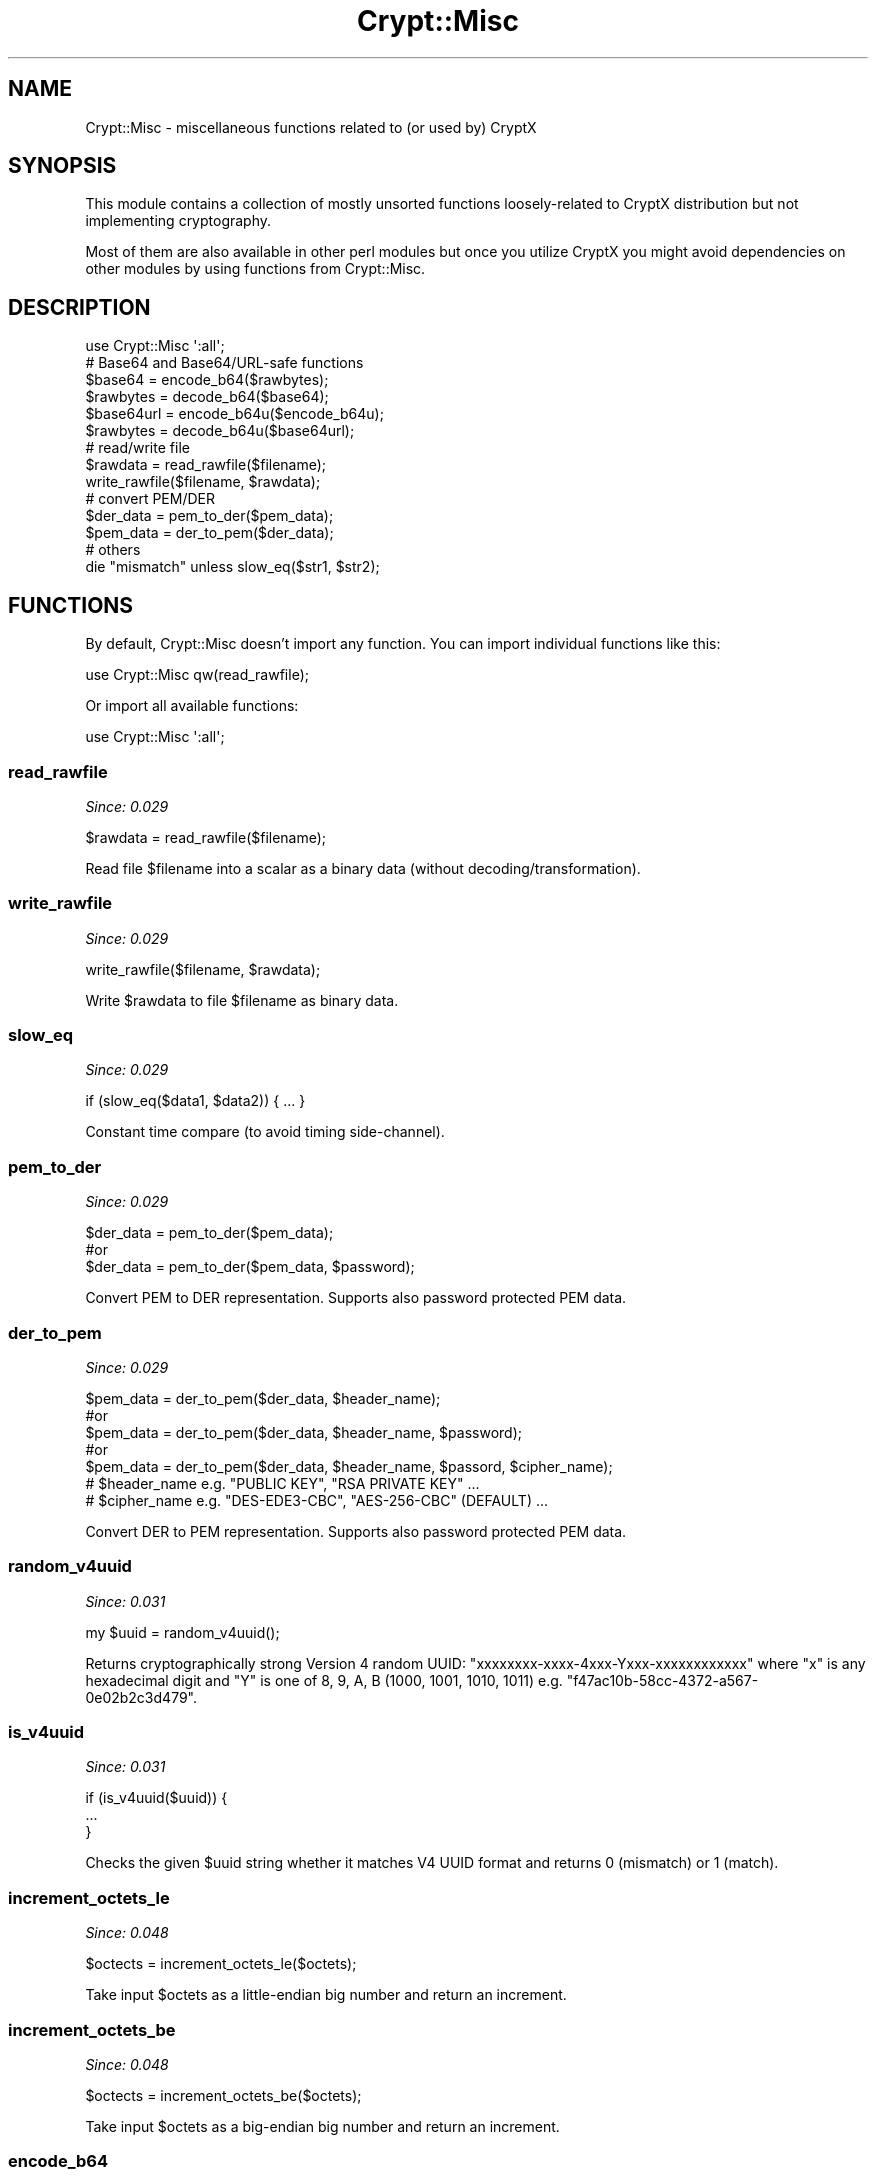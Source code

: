 .\" -*- mode: troff; coding: utf-8 -*-
.\" Automatically generated by Pod::Man 5.01 (Pod::Simple 3.43)
.\"
.\" Standard preamble:
.\" ========================================================================
.de Sp \" Vertical space (when we can't use .PP)
.if t .sp .5v
.if n .sp
..
.de Vb \" Begin verbatim text
.ft CW
.nf
.ne \\$1
..
.de Ve \" End verbatim text
.ft R
.fi
..
.\" \*(C` and \*(C' are quotes in nroff, nothing in troff, for use with C<>.
.ie n \{\
.    ds C` ""
.    ds C' ""
'br\}
.el\{\
.    ds C`
.    ds C'
'br\}
.\"
.\" Escape single quotes in literal strings from groff's Unicode transform.
.ie \n(.g .ds Aq \(aq
.el       .ds Aq '
.\"
.\" If the F register is >0, we'll generate index entries on stderr for
.\" titles (.TH), headers (.SH), subsections (.SS), items (.Ip), and index
.\" entries marked with X<> in POD.  Of course, you'll have to process the
.\" output yourself in some meaningful fashion.
.\"
.\" Avoid warning from groff about undefined register 'F'.
.de IX
..
.nr rF 0
.if \n(.g .if rF .nr rF 1
.if (\n(rF:(\n(.g==0)) \{\
.    if \nF \{\
.        de IX
.        tm Index:\\$1\t\\n%\t"\\$2"
..
.        if !\nF==2 \{\
.            nr % 0
.            nr F 2
.        \}
.    \}
.\}
.rr rF
.\" ========================================================================
.\"
.IX Title "Crypt::Misc 3"
.TH Crypt::Misc 3 2023-10-04 "perl v5.38.2" "User Contributed Perl Documentation"
.\" For nroff, turn off justification.  Always turn off hyphenation; it makes
.\" way too many mistakes in technical documents.
.if n .ad l
.nh
.SH NAME
Crypt::Misc \- miscellaneous functions related to (or used by) CryptX
.SH SYNOPSIS
.IX Header "SYNOPSIS"
This module contains a collection of mostly unsorted functions loosely-related to CryptX distribution but not implementing cryptography.
.PP
Most of them are also available in other perl modules but once you utilize CryptX you might avoid dependencies on other modules by using
functions from Crypt::Misc.
.SH DESCRIPTION
.IX Header "DESCRIPTION"
.Vb 1
\& use Crypt::Misc \*(Aq:all\*(Aq;
\&
\& # Base64 and Base64/URL\-safe functions
\& $base64    = encode_b64($rawbytes);
\& $rawbytes  = decode_b64($base64);
\& $base64url = encode_b64u($encode_b64u);
\& $rawbytes  = decode_b64u($base64url);
\&
\& # read/write file
\& $rawdata = read_rawfile($filename);
\& write_rawfile($filename, $rawdata);
\&
\& # convert PEM/DER
\& $der_data = pem_to_der($pem_data);
\& $pem_data = der_to_pem($der_data);
\&
\&  # others
\&  die "mismatch" unless slow_eq($str1, $str2);
.Ve
.SH FUNCTIONS
.IX Header "FUNCTIONS"
By default, Crypt::Misc doesn't import any function. You can import individual functions like this:
.PP
.Vb 1
\& use Crypt::Misc qw(read_rawfile);
.Ve
.PP
Or import all available functions:
.PP
.Vb 1
\& use Crypt::Misc \*(Aq:all\*(Aq;
.Ve
.SS read_rawfile
.IX Subsection "read_rawfile"
\&\fISince: 0.029\fR
.PP
.Vb 1
\& $rawdata = read_rawfile($filename);
.Ve
.PP
Read file \f(CW$filename\fR into a scalar as a binary data (without decoding/transformation).
.SS write_rawfile
.IX Subsection "write_rawfile"
\&\fISince: 0.029\fR
.PP
.Vb 1
\& write_rawfile($filename, $rawdata);
.Ve
.PP
Write \f(CW$rawdata\fR to file \f(CW$filename\fR as binary data.
.SS slow_eq
.IX Subsection "slow_eq"
\&\fISince: 0.029\fR
.PP
.Vb 1
\& if (slow_eq($data1, $data2)) { ... }
.Ve
.PP
Constant time compare (to avoid timing side-channel).
.SS pem_to_der
.IX Subsection "pem_to_der"
\&\fISince: 0.029\fR
.PP
.Vb 3
\&  $der_data = pem_to_der($pem_data);
\&  #or
\&  $der_data = pem_to_der($pem_data, $password);
.Ve
.PP
Convert PEM to DER representation. Supports also password protected PEM data.
.SS der_to_pem
.IX Subsection "der_to_pem"
\&\fISince: 0.029\fR
.PP
.Vb 5
\&  $pem_data = der_to_pem($der_data, $header_name);
\&  #or
\&  $pem_data = der_to_pem($der_data, $header_name, $password);
\&  #or
\&  $pem_data = der_to_pem($der_data, $header_name, $passord, $cipher_name);
\&
\&  # $header_name e.g. "PUBLIC KEY", "RSA PRIVATE KEY" ...
\&  # $cipher_name e.g. "DES\-EDE3\-CBC", "AES\-256\-CBC" (DEFAULT) ...
.Ve
.PP
Convert DER to PEM representation. Supports also password protected PEM data.
.SS random_v4uuid
.IX Subsection "random_v4uuid"
\&\fISince: 0.031\fR
.PP
.Vb 1
\& my $uuid = random_v4uuid();
.Ve
.PP
Returns cryptographically strong Version 4 random UUID: \f(CW\*(C`xxxxxxxx\-xxxx\-4xxx\-Yxxx\-xxxxxxxxxxxx\*(C'\fR
where \f(CW\*(C`x\*(C'\fR is any hexadecimal digit and \f(CW\*(C`Y\*(C'\fR is one of 8, 9, A, B (1000, 1001, 1010, 1011)
e.g. \f(CW\*(C`f47ac10b\-58cc\-4372\-a567\-0e02b2c3d479\*(C'\fR.
.SS is_v4uuid
.IX Subsection "is_v4uuid"
\&\fISince: 0.031\fR
.PP
.Vb 3
\&  if (is_v4uuid($uuid)) {
\&    ...
\&  }
.Ve
.PP
Checks the given \f(CW$uuid\fR string whether it matches V4 UUID format and returns \f(CW0\fR (mismatch) or \f(CW1\fR (match).
.SS increment_octets_le
.IX Subsection "increment_octets_le"
\&\fISince: 0.048\fR
.PP
.Vb 1
\& $octects = increment_octets_le($octets);
.Ve
.PP
Take input \f(CW$octets\fR as a little-endian big number and return an increment.
.SS increment_octets_be
.IX Subsection "increment_octets_be"
\&\fISince: 0.048\fR
.PP
.Vb 1
\& $octects = increment_octets_be($octets);
.Ve
.PP
Take input \f(CW$octets\fR as a big-endian big number and return an increment.
.SS encode_b64
.IX Subsection "encode_b64"
\&\fISince: 0.029\fR
.PP
.Vb 1
\& $base64string = encode_b64($rawdata);
.Ve
.PP
Encode \f(CW$rawbytes\fR into Base64 string, no line-endings in the output string.
.SS decode_b64
.IX Subsection "decode_b64"
\&\fISince: 0.029\fR
.PP
.Vb 1
\& $rawdata = decode_b64($base64string);
.Ve
.PP
Decode a Base64 string.
.SS encode_b64u
.IX Subsection "encode_b64u"
\&\fISince: 0.029\fR
.PP
.Vb 1
\& $base64url_string = encode_b64($rawdata);
.Ve
.PP
Encode \f(CW$rawbytes\fR into Base64/URL\-Safe string, no line-endings in the output string.
.SS decode_b64u
.IX Subsection "decode_b64u"
\&\fISince: 0.029\fR
.PP
.Vb 1
\& $rawdata = decode_b64($base64url_string);
.Ve
.PP
Decode a Base64/URL\-Safe string.
.SS encode_b32r
.IX Subsection "encode_b32r"
\&\fISince: 0.049\fR
.PP
.Vb 1
\& $string = encode_b32r($rawdata);
.Ve
.PP
Encode bytes into Base32 (rfc4648 alphabet) string, without "=" padding.
.SS decode_b32r
.IX Subsection "decode_b32r"
\&\fISince: 0.049\fR
.PP
.Vb 1
\& $rawdata = decode_b32r($string);
.Ve
.PP
Decode a Base32 (rfc4648 alphabet) string into bytes.
.SS encode_b32b
.IX Subsection "encode_b32b"
\&\fISince: 0.049\fR
.PP
.Vb 1
\& $string = encode_b32b($rawdata);
.Ve
.PP
Encode bytes into Base32 (base32hex alphabet) string, without "=" padding.
.SS decode_b32b
.IX Subsection "decode_b32b"
\&\fISince: 0.049\fR
.PP
.Vb 1
\& $rawdata = decode_b32b($string);
.Ve
.PP
Decode a Base32 (base32hex alphabet) string into bytes.
.SS encode_b32z
.IX Subsection "encode_b32z"
\&\fISince: 0.049\fR
.PP
.Vb 1
\& $string = encode_b32z($rawdata);
.Ve
.PP
Encode bytes into Base32 (zbase32 alphabet) string.
.SS decode_b32z
.IX Subsection "decode_b32z"
\&\fISince: 0.049\fR
.PP
.Vb 1
\& $rawdata = decode_b32z($string);
.Ve
.PP
Decode a Base32 (zbase32 alphabet) string into bytes.
.SS encode_b32c
.IX Subsection "encode_b32c"
\&\fISince: 0.049\fR
.PP
.Vb 1
\& $string = encode_b32c($rawdata);
.Ve
.PP
Encode bytes into Base32 (crockford alphabet) string.
.SS decode_b32c
.IX Subsection "decode_b32c"
\&\fISince: 0.049\fR
.PP
.Vb 1
\& $rawdata = decode_b32c($string);
.Ve
.PP
Decode a Base32 (crockford alphabet) string into bytes.
.SS encode_b58b
.IX Subsection "encode_b58b"
\&\fISince: 0.049\fR
.PP
.Vb 1
\& $string = encode_b58b($rawdata);
.Ve
.PP
Encode bytes into Base58 (Bitcoin alphabet) string.
.SS decode_b58b
.IX Subsection "decode_b58b"
\&\fISince: 0.049\fR
.PP
.Vb 1
\& $rawdata = decode_b58b($string);
.Ve
.PP
Decode a Base58 (Bitcoin alphabet) string into bytes.
.SS encode_b58f
.IX Subsection "encode_b58f"
\&\fISince: 0.049\fR
.PP
.Vb 1
\& $string = encode_b58f($rawdata);
.Ve
.PP
Encode bytes into Base58 (Flickr alphabet) string.
.SS decode_b58f
.IX Subsection "decode_b58f"
\&\fISince: 0.049\fR
.PP
.Vb 1
\& $rawdata = decode_b58f($string);
.Ve
.PP
Decode a Base58 (Flickr alphabet) string into bytes.
.SS encode_b58r
.IX Subsection "encode_b58r"
\&\fISince: 0.049\fR
.PP
.Vb 1
\& $string = encode_b58r($rawdata);
.Ve
.PP
Encode bytes into Base58 (Ripple alphabet) string.
.SS decode_b58r
.IX Subsection "decode_b58r"
\&\fISince: 0.049\fR
.PP
.Vb 1
\& $rawdata = decode_b58r($string);
.Ve
.PP
Decode a Base58 (Ripple alphabet) string into bytes.
.SS encode_b58t
.IX Subsection "encode_b58t"
\&\fISince: 0.049\fR
.PP
.Vb 1
\& $string = encode_b58t($rawdata);
.Ve
.PP
Encode bytes into Base58 (Tipple alphabet) string.
.SS decode_b58t
.IX Subsection "decode_b58t"
\&\fISince: 0.049\fR
.PP
.Vb 1
\& $rawdata = decode_b58t($string);
.Ve
.PP
Decode a Base58 (Tipple alphabet) string into bytes.
.SS encode_b58s
.IX Subsection "encode_b58s"
\&\fISince: 0.049\fR
.PP
.Vb 1
\& $string = encode_b58s($rawdata);
.Ve
.PP
Encode bytes into Base58 (Stellar alphabet) string.
.SS decode_b58s
.IX Subsection "decode_b58s"
\&\fISince: 0.049\fR
.PP
.Vb 1
\& $rawdata = decode_b58s($string);
.Ve
.PP
Decode a Base58 (Stellar alphabet) string into bytes.
.SH "SEE ALSO"
.IX Header "SEE ALSO"
.IP \(bu 4
CryptX
